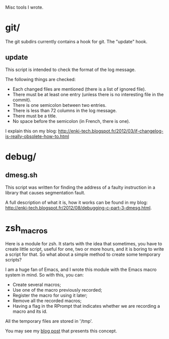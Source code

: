 Misc tools I wrote.

* git/

  The git subdirs currently contains a hook for git. The "update" hook.

** update

This script is intended to check the format of the log message.

 The following things are checked:

- Each changed files are mentioned (there is a list of ignored file).
- There must be at least one entry (unless there is no interesting
  file in the commit).
- There is one semicolon between two entries.
- There is less than 72 columns in the log message.
- There must be a title.
- No space before the semicolon (in French, there is one).

I explain this on my blog:
http://enki-tech.blogspot.fr/2012/03/if-changelog-is-really-obsolete-how-to.html

* debug/

** dmesg.sh

   This script was written for finding the address of a faulty
   instruction in a library that causes segmentation fault.

   A full description of what it is, how it works can be found in my
   blog:
   http://enki-tech.blogspot.fr/2012/08/debugging-c-part-3-dmesg.html.

* zsh_macros

  Here is a module for zsh. It starts with the idea that sometimes,
  you have to create little script, useful for one, two or more hours,
  and it is boring to write a script for that. So what about a simple
  method to create some temporary scripts?

  I am a huge fan of Emacs, and I wrote this module with the Emacs
  macro system in mind. So with this, you can:

  - Create several macros;
  - Use one of the macro previously recorded;
  - Register the macro for using it later;
  - Remove all the recorded macros;
  - Having a flag in the RPrompt that indicates whether we are
    recording a macro and its id.

  All the temporary files are stored in '/tmp'.

  You may see my [[http://enki-tech.blogspot.fr/2012/08/zsh-macros.html][blog post]] that presents this concept.

